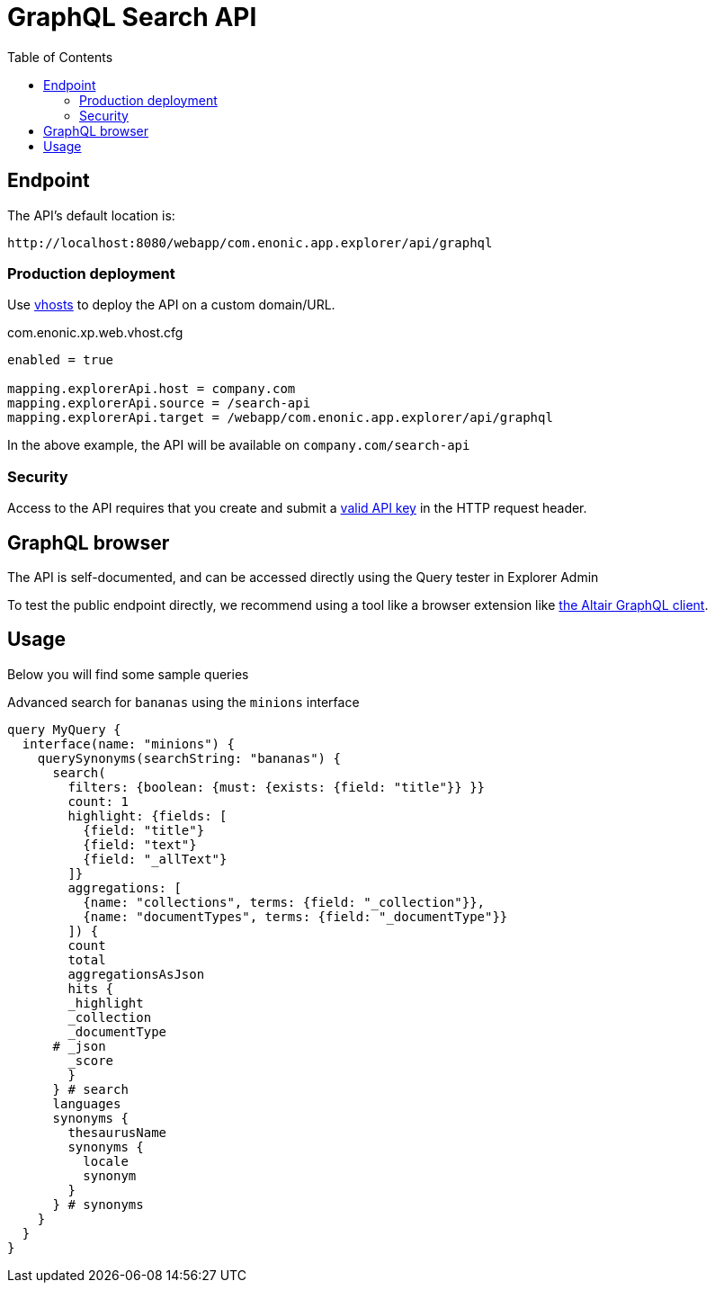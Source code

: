 = GraphQL Search API
:toc: right
:toclevels: 4

== Endpoint

The API's default location is:   

    http://localhost:8080/webapp/com.enonic.app.explorer/api/graphql

=== Production deployment

Use https://developer.enonic.com/docs/xp/stable/deployment/vhosts[vhosts] to deploy the API on a custom domain/URL.

.com.enonic.xp.web.vhost.cfg
[source,cfg]
----
enabled = true

mapping.explorerApi.host = company.com
mapping.explorerApi.source = /search-api
mapping.explorerApi.target = /webapp/com.enonic.app.explorer/api/graphql
----

In the above example, the API will be available on `company.com/search-api`

=== Security

Access to the API requires that you create and submit a <<keys#, valid API key>> in the HTTP request header.

== GraphQL browser

The API is self-documented, and can be accessed directly using the Query tester in Explorer Admin

To test the public endpoint directly, we recommend using a tool like a browser extension like https://chrome.google.com/webstore/detail/altair-graphql-client/flnheeellpciglgpaodhkhmapeljopja[the Altair GraphQL client]. 

== Usage

Below you will find some sample queries


.Advanced search for `bananas` using the `minions` interface
[source,cfg]
----
query MyQuery {
  interface(name: "minions") {
    querySynonyms(searchString: "bananas") {
      search(
        filters: {boolean: {must: {exists: {field: "title"}} }}
        count: 1
        highlight: {fields: [
          {field: "title"}
          {field: "text"}
          {field: "_allText"}
        ]}
        aggregations: [
          {name: "collections", terms: {field: "_collection"}},
          {name: "documentTypes", terms: {field: "_documentType"}}
        ]) {
        count
        total
        aggregationsAsJson
        hits {
        _highlight
        _collection
        _documentType
      # _json
        _score
        }
      } # search
      languages
      synonyms {
        thesaurusName
        synonyms {
          locale
          synonym
        }
      } # synonyms
    }
  }
}
----
